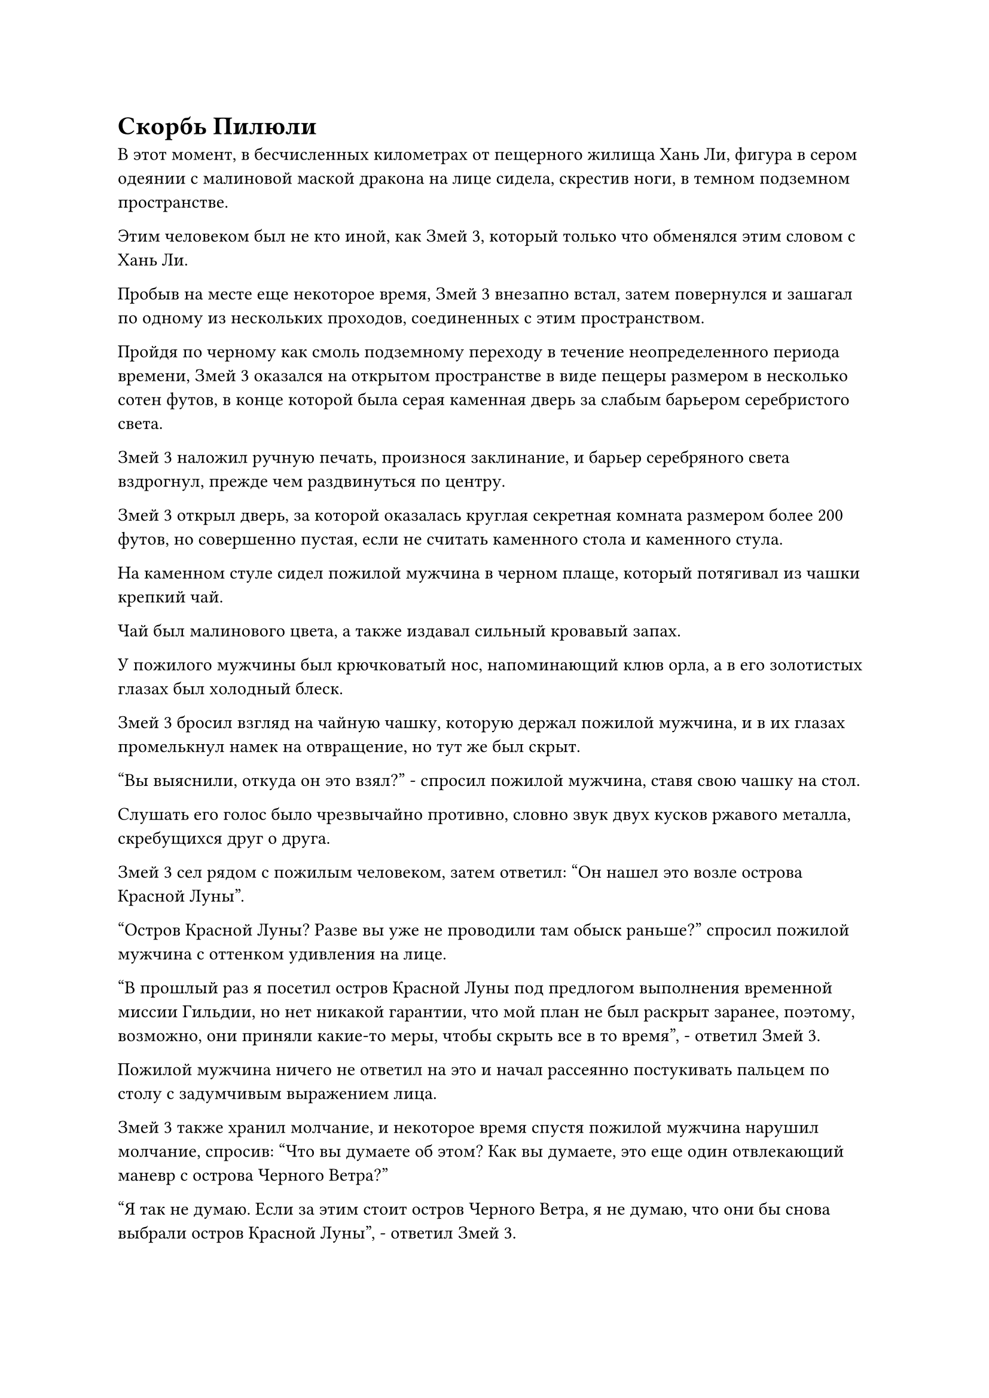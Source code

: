 = Скорбь Пилюли

В этот момент, в бесчисленных километрах от пещерного жилища Хань Ли, фигура в сером одеянии с малиновой маской дракона на лице сидела, скрестив ноги, в темном подземном пространстве.

Этим человеком был не кто иной, как Змей 3, который только что обменялся этим словом с Хань Ли.

Пробыв на месте еще некоторое время, Змей 3 внезапно встал, затем повернулся и зашагал по одному из нескольких проходов, соединенных с этим пространством.

Пройдя по черному как смоль подземному переходу в течение неопределенного периода времени, Змей 3 оказался на открытом пространстве в виде пещеры размером в несколько сотен футов, в конце которой была серая каменная дверь за слабым барьером серебристого света.

Змей 3 наложил ручную печать, произнося заклинание, и барьер серебряного света вздрогнул, прежде чем раздвинуться по центру.

Змей 3 открыл дверь, за которой оказалась круглая секретная комната размером более 200 футов, но совершенно пустая, если не считать каменного стола и каменного стула.

На каменном стуле сидел пожилой мужчина в черном плаще, который потягивал из чашки крепкий чай.

Чай был малинового цвета, а также издавал сильный кровавый запах.

У пожилого мужчины был крючковатый нос, напоминающий клюв орла, а в его золотистых глазах был холодный блеск.

Змей 3 бросил взгляд на чайную чашку, которую держал пожилой мужчина, и в их глазах промелькнул намек на отвращение, но тут же был скрыт.

"Вы выяснили, откуда он это взял?" - спросил пожилой мужчина, ставя свою чашку на стол.

Слушать его голос было чрезвычайно противно, словно звук двух кусков ржавого металла, скребущихся друг о друга.

Змей 3 сел рядом с пожилым человеком, затем ответил: "Он нашел это возле острова Красной Луны".

"Остров Красной Луны? Разве вы уже не проводили там обыск раньше?" спросил пожилой мужчина с оттенком удивления на лице.

"В прошлый раз я посетил остров Красной Луны под предлогом выполнения временной миссии Гильдии, но нет никакой гарантии, что мой план не был раскрыт заранее, поэтому, возможно, они приняли какие-то меры, чтобы скрыть все в то время", - ответил Змей 3.

Пожилой мужчина ничего не ответил на это и начал рассеянно постукивать пальцем по столу с задумчивым выражением лица.

Змей 3 также хранил молчание, и некоторое время спустя пожилой мужчина нарушил молчание, спросив: "Что вы думаете об этом? Как вы думаете, это еще один отвлекающий маневр с острова Черного Ветра?"

"Я так не думаю. Если за этим стоит остров Черного Ветра, я не думаю, что они бы снова выбрали остров Красной Луны", - ответил Змей 3.

"Я полагаю, это правда. В таком случае, давайте снова обыщем всю территорию вокруг острова Красной Луны, а затем продолжим в соответствии с первоначальным планом", - сказал пожилой мужчина, на что Змей 3 кивнул в ответ.

Пожилой мужчина поднялся на ноги, прежде чем уйти, и только после того, как он покинул комнату, Змей 3 встал, прежде чем снять маску и выйти наружу.

Пока они шли, темный слой света поднялся над их телами, прежде чем быстро исчезнуть, и они превратились в женщину с исключительной фигурой, в то время как ее серая мантия также превратилась в красное платье, которое плыло вокруг нее подобно огненно-красному облаку.

Вскоре она снова растворилась в темноте.

……

Еще около дюжины лет пролетели в мгновение ока.

В своем лекарственном саду Хань Ли осторожно выкорчевал траву Росистой формы, которая была около фута высотой, затем поместил ее в нефритовую шкатулку.

Это была уже третья трава Росистой формы, которую он вырастил.

Убрав нефритовую шкатулку, Хань Ли вышел из сада целителей, но вместо того, чтобы направиться в свою тайную комнату, он вообще покинул свое пещерное жилище.

Вскоре после этого он появился в небе над островом во вспышке лазурного света, затем взмахнул рукой, чтобы получить несколько массивных пластин разного цвета.

Затем он начал произносить заклинание, и массивные пластины начали ярко светиться, прежде чем полететь вниз в виде нескольких полос света.

Пространство вокруг пещерной обители внезапно начало вспыхивать духовным светом, когда возник толстый барьер желтого света, выпустив огромное пространство желтого тумана, который полностью затопил всю пещерную обитель.

В то же время безграничный голубой свет поднялся из моря вокруг острова, образуя полусферический барьер синего света, который охватывал весь остров со сверкающими рунами разного размера на его поверхности.

Хань Ли продолжал произносить свое заклинание, выпустив несколько полос синего света, которые исчезли в световом барьере.

Серия ряби немедленно начала подниматься над голубым световым барьером, после чего весь световой барьер внезапно исчез вместе с островом под ним, отчего казалось, что это просто участок пустого океана.

Хань Ли удовлетворенно кивнул, увидев это.

Он лично изменил эти ограничения, и даже если бы сюда прибыл поздний Истинный Бессмертный культиватор, они не смогли бы нарушить эти ограничения за короткое время.

Самое внешнее ограничение сокрытия было тем, которое он почерпнул из священного писания в инструменте хранения Тао Юя, и оно было еще более глубоким, способным обмануть духовное чутье даже ранних золотых Бессмертных культиваторов.

Проделав все это, Хань Ли развернулся и улетел вдаль в виде полосы лазурного света.

Несколько дней спустя он остановился над определенным районом моря.

Это место было таким же бесплодным и пустынным, как и местность, где он выбрал для строительства своего временного пещерного жилища, за исключением того, что пещерное жилище было расположено в северо-западной части моря Черного Ветра, в то время как это было на юго-западе.

Он высвободил свое духовное чутье, затем полетел в определенном направлении, прежде чем мгновение спустя опуститься на остров.

Остров был не очень большим, всего в несколько десятков километров, и на нем возвышалась серая гора. Кроме того, вся гора была покрыта почвой и серыми камнями, но почти без растений, что представляло собой довольно мрачное зрелище.

Хань Ли окинул взглядом остров, прежде чем взмахнуть пальцами в воздухе, выпуская потоки ци меча, которые ударили в серую гору на полпути вверх.

Бесчисленные камни посыпались вниз, как дождь, и вскоре грубое пещерное жилище приобрело форму.

Хань Ли влетел в пещерную обитель, затем взмахнул рукавом в воздухе, выпуская шквал из нескольких сотен флагов массива.

После этого он произнес заклинание, прежде чем указать на флаги массива, и они мгновенно превратились в шары света разных цветов, которые в мгновение ока исчезли в разных частях пещерного жилища.

Затем появилось несколько световых барьеров, которые быстро охватили весь остров, прежде чем также раствориться в воздухе.

Установив все ограничения, Хань Ли сел, скрестив ноги, затем снова взмахнул рукавом в воздухе, чтобы выпустить полосу золотого света, которая превратилась в даоиста Се.

"Брат Се, очень маловероятно, что кто-нибудь придет сюда, но если кто-то попытается ворваться в это место, пока я нахожусь в уединении, тогда, пожалуйста, сделай все возможное, чтобы держать их на расстоянии", - сказал Хань Ли.

"Будьте уверены, если только сюда не придут какие-нибудь существа, стоящие намного выше Золотой Ступени Бессмертия, я обязательно уберу их с вашего пути", - ответил даос Се, кивнув, а затем растворился в воздухе во вспышке золотой молнии.

Услышав это, выражение лица Хань Ли не изменилось, но внутренне он был весьма удивлен, обнаружив, что его духовное чутье больше не способно определить местонахождение даоса Се.

Он немедленно активировал свою технику очищения Духа, чтобы усилить свое духовное чутье, и только тогда смог обнаружить очень слабый след молниеносных колебаний поблизости.

Если бы не его огромное духовное чутье и усиливающие эффекты его Техники очищения Духа, он ни за что не смог бы обнаружить эти слабые колебания молнии.

Несмотря на свое удивление, Хань Ли быстро покачал головой и отложил этот вопрос в сторону.

Он сошел со своего пути, чтобы построить новую пещерную обитель, и установил здесь так много ограничений, поскольку собирался приступить к переработке пилюли дао.

Согласно священным писаниям, беда с пилюлей может возникнуть в тот момент, когда пилюля дао обретет форму.

В Священных писаниях говорилось, что несчастья с пилюлями возникли из-за того, что все пилюли дао содержали чистейшие силы закона, вплоть до того, что они превосходили естественные законы царства. В результате власть королевства автоматически отвергла бы пилюли дао, наслав на пилюли несчастья, чтобы помешать пилюлям дао обрести форму.

Говорили, что бедствия от таблеток были чрезвычайно грозными, даже в большей степени, чем большинство бедствий от молний, и хотя это место было очень уединенным, все еще не было гарантии, что такое масштабное зрелище не привлечет нежелательных гостей.

Проблема с его бывшим пещерным обиталищем заключалась в том, что перемещение сада медицины было довольно сложной задачей, и именно поэтому он решил приехать сюда. Даже если кто-то обнаружит его здесь, с помощью даоиста Се, выигрывающего ему время, он сможет сбежать.

Помня об этом, Хань Ли глубоко вздохнул, прежде чем закрыть глаза для медитации.

Только по прошествии трех дней и трех ночей он снова открыл глаза, после чего взмахнул рукавом в воздухе, чтобы достать серебряный котел.

Затем из другого его рукава вылетела полоска серебристого света и приземлилась под котлом, превратившись в шар серебряного пламени, в котором находилась крошечная огненная серебряная фигурка.

После этого он последовательно взмахнул рукавами в воздухе, чтобы вызвать различные ингредиенты, которые заняли почти всю секретную комнату.

В то же время он мысленно прокручивал процесс очищения пилюль дао, хотя уже представлял себе этот процесс бесчисленное количество раз.

Убедившись, что он полностью подготовлен, он сотворил в воздухе магическую печать, и серебряное пламя мгновенно взметнулось вверх, в то время как температура в котле над ним быстро начала повышаться.

Внезапно по приказу Хань Ли появился белый кристалл, прежде чем полететь в котел.

Это был не кто иной, как кристалл времени, и он постепенно начал таять от изнуряющего жара внутри котла.

Золотая нить внутри кристалла становилась ярче, испуская всплески колебаний силы закона времени, и в то же время Хань Ли взял в руки нефритовую шкатулку, в которой находился Небесный корень женьшеня.

Вспышка лазурного света появилась над его другой рукой, прежде чем окутать Небесный корень женьшеня, и затем лазурный свет принял форму двух больших рук, которые начали осторожно раздавливать корень женьшеня.

Небесный корень женьшеня был чрезвычайно редким спиртовым растением, но он был совсем не очень твердым и мгновенно измельчался в кашицу, выделяя большое количество жидкости уайт-спирит.

Хань Ли указал пальцем вперед, чтобы выпустить вспышку лазурного света, которая поймала спиртовую жидкость, затем осторожно перенесла ее в котел.

Спиртовая жидкость немедленно закипела, и от нее поднялись струйки белого тумана.

На лице Хань Ли было сосредоточенное выражение, когда он управлял серебряным пламенем, и вскоре жидкость уайт-спирит превратилась в маленький шарик белой клейкой субстанции, которая окутала кристалл времени.

Увидев это, Хань Ли немедленно придвинул к себе еще один ингредиент, и на этот раз это была маленькая коробочка с серебряным порошком, который выглядел так, словно это была какая-то измельченная кость.

Он поднял руку, чтобы выпустить вспышку лазурного света, которая окутала костяной порошок, а затем также переместилась в котел.

В то же время другой рукой он постоянно накладывал ручные печати, чтобы держать под контролем серебряное пламя под котлом.

Порошок из серебряной кости также быстро растаял, образовав шарик серебристой жидкости, который слился воедино с клейкой белой субстанцией, сразу же после чего Хань Ли взяла другой ингредиент, прежде чем переложить его в котел.

В мгновение ока прошло больше половины дня, и большая часть ингредиентов из потайной комнаты уже была переложена в котел.

В этот момент внутри котла находилась белая таблетка размером с лонган, и ее поверхность была довольно грубой и бугристой.

Белая таблетка мягко вращалась, нагреваясь серебряным пламенем под котлом, и испускала струйки белой духовной ци.

#pagebreak()